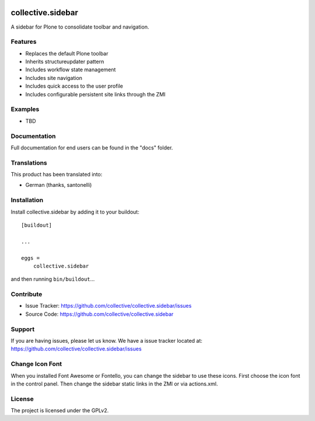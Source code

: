 .. This README is meant for consumption by humans and pypi. Pypi can render rst files so please do not use Sphinx features.
   If you want to learn more about writing documentation, please check out: http://docs.plone.org/about/documentation_styleguide.html
   This text does not appear on pypi or github. It is a comment.

.. image:: https://travis-ci.org/collective/collective.sidebar.svg?branch=master
    :target: https://travis-ci.org/collective/collective.sidebar

.. image:: https://coveralls.io/repos/github/collective/collective.sidebar/badge.svg?branch=master
    :target: https://coveralls.io/github/collective/collective.sidebar?branch=master

.. image:: https://badge.fury.io/py/collective.sidebar.svg
    :target: https://badge.fury.io/py/collective.sidebar


==================
collective.sidebar
==================

A sidebar for Plone to consolidate toolbar and navigation.

.. image:: https://raw.githubusercontent.com/collective/collective.sidebar/master/docs/screenshot.png
    :target: https://raw.githubusercontent.com/collective/collective.sidebar/master/docs/screenshot.png


Features
--------

- Replaces the default Plone toolbar
- Inherits structureupdater pattern
- Includes workflow state management
- Includes site navigation
- Includes quick access to the user profile
- Includes configurable persistent site links through the ZMI


Examples
--------

- TBD


Documentation
-------------

Full documentation for end users can be found in the "docs" folder.


Translations
------------

This product has been translated into:

- German (thanks, santonelli)


Installation
------------

Install collective.sidebar by adding it to your buildout::

    [buildout]

    ...

    eggs =
        collective.sidebar


and then running ``bin/buildout``...


Contribute
----------

- Issue Tracker: https://github.com/collective/collective.sidebar/issues
- Source Code: https://github.com/collective/collective.sidebar


Support
-------

If you are having issues, please let us know. We have a issue tracker located at: https://github.com/collective/collective.sidebar/issues


Change Icon Font
-----------------

When you installed Font Awesome or Fontello, you can change the sidebar to use these icons.
First choose the icon font in the control panel.
Then change the sidebar static links in the ZMI or via actions.xml.


License
-------

The project is licensed under the GPLv2.
